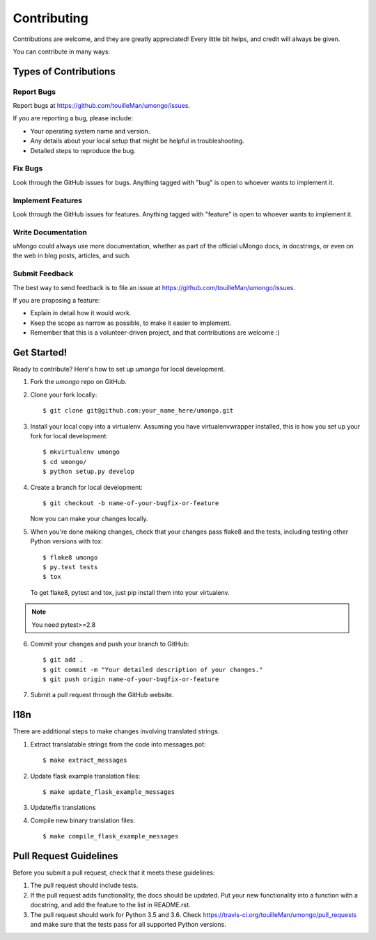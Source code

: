 .. highlight:: shell

============
Contributing
============

Contributions are welcome, and they are greatly appreciated! Every
little bit helps, and credit will always be given.

You can contribute in many ways:

Types of Contributions
----------------------

Report Bugs
~~~~~~~~~~~

Report bugs at https://github.com/touilleMan/umongo/issues.

If you are reporting a bug, please include:

* Your operating system name and version.
* Any details about your local setup that might be helpful in troubleshooting.
* Detailed steps to reproduce the bug.

Fix Bugs
~~~~~~~~

Look through the GitHub issues for bugs. Anything tagged with "bug"
is open to whoever wants to implement it.

Implement Features
~~~~~~~~~~~~~~~~~~

Look through the GitHub issues for features. Anything tagged with "feature"
is open to whoever wants to implement it.

Write Documentation
~~~~~~~~~~~~~~~~~~~

uMongo could always use more documentation, whether as part of the
official uMongo docs, in docstrings, or even on the web in blog posts,
articles, and such.

Submit Feedback
~~~~~~~~~~~~~~~

The best way to send feedback is to file an issue at https://github.com/touilleMan/umongo/issues.

If you are proposing a feature:

* Explain in detail how it would work.
* Keep the scope as narrow as possible, to make it easier to implement.
* Remember that this is a volunteer-driven project, and that contributions
  are welcome :)

Get Started!
------------

Ready to contribute? Here's how to set up `umongo` for local development.

1. Fork the `umongo` repo on GitHub.
2. Clone your fork locally::

    $ git clone git@github.com:your_name_here/umongo.git

3. Install your local copy into a virtualenv. Assuming you have virtualenvwrapper installed, this is how you set up your fork for local development::

    $ mkvirtualenv umongo
    $ cd umongo/
    $ python setup.py develop

4. Create a branch for local development::

    $ git checkout -b name-of-your-bugfix-or-feature

   Now you can make your changes locally.

5. When you're done making changes, check that your changes pass flake8 and the tests, including testing other Python versions with tox::

    $ flake8 umongo
    $ py.test tests
    $ tox

   To get flake8, pytest and tox, just pip install them into your virtualenv.

.. note:: You need pytest>=2.8

6. Commit your changes and push your branch to GitHub::

    $ git add .
    $ git commit -m "Your detailed description of your changes."
    $ git push origin name-of-your-bugfix-or-feature

7. Submit a pull request through the GitHub website.

I18n
----

There are additional steps to make changes involving translated strings.

1. Extract translatable strings from the code into messages.pot::

    $ make extract_messages

2. Update flask example translation files::

    $ make update_flask_example_messages

3. Update/fix translations

4. Compile new binary translation files::

    $ make compile_flask_example_messages

Pull Request Guidelines
-----------------------

Before you submit a pull request, check that it meets these guidelines:

1. The pull request should include tests.
2. If the pull request adds functionality, the docs should be updated. Put
   your new functionality into a function with a docstring, and add the
   feature to the list in README.rst.
3. The pull request should work for Python 3.5 and 3.6. Check
   https://travis-ci.org/touilleMan/umongo/pull_requests
   and make sure that the tests pass for all supported Python versions.
